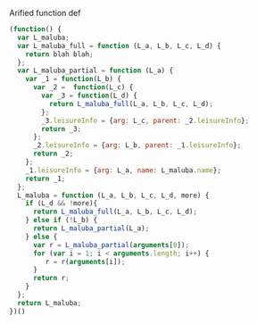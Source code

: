 Arified function def
#+BEGIN_SRC javascript
(function() {
  var L_maluba;
  var L_maluba_full = function (L_a, L_b, L_c, L_d) {
    return blah blah;
  };
  var L_maluba_partial = function (L_a) {
    var _1 = function(L_b) {
      var _2 =  function(L_c) {
        var _3 = function(L_d) {
          return L_maluba_full(L_a, L_b, L_c, L_d);
        };
        _3.leisureInfo = {arg: L_c, parent: _2.leisureInfo};
        return _3;
      };
      _2.leisureInfo = {arg: L_b, parent: _1.leisureInfo};
      return _2;
    };
    _1.leisureInfo = {arg: L_a, name: L_maluba.name};
    return _1;
  };
  L_maluba = function (L_a, L_b, L_c, L_d, more) {
    if (L_d && !more){
      return L_maluba_full(L_a, L_b, L_c, L_d);
    } else if (!L_b) {
      return L_maluba_partial(L_a);
    } else {
      var r = L_maluba_partial(arguments[0]);
      for (var i = 1; i < arguments.length; i++) {
         r = r(arguments[i]);
      }
      return r;
    }
  };
  return L_maluba;
})()
#+END_SRC
